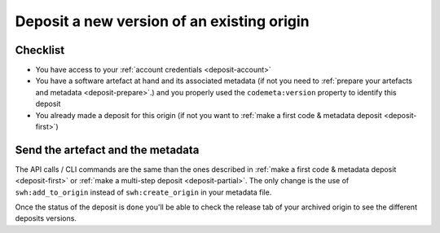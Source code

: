 .. _deposit-version:

Deposit a new version of an existing origin
===========================================

Checklist
---------

- You have access to your :ref:`account credentials <deposit-account>`
- You have a software artefact at hand and its associated metadata (if not you need to
  :ref:`prepare your artefacts and metadata <deposit-prepare>`.) and you properly
  used the ``codemeta:version`` property to identify this deposit
- You already made a deposit for this origin (if not you want to
  :ref:`make a first code & metadata deposit <deposit-first>`)


Send the artefact and the metadata
----------------------------------

The API calls / CLI commands are the same than the ones described in
:ref:`make a first code & metadata deposit <deposit-first>` or
:ref:`make a multi-step deposit <deposit-partial>`. The only change is the use of
``swh:add_to_origin`` instead of ``swh:create_origin`` in your metadata file.

Once the status of the deposit is ``done`` you'll be able to check the release tab of
your archived origin to see the different deposits versions.